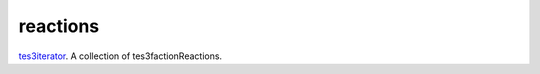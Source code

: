 reactions
====================================================================================================

`tes3iterator`_. A collection of tes3factionReactions.

.. _`tes3iterator`: ../../../lua/type/tes3iterator.html
